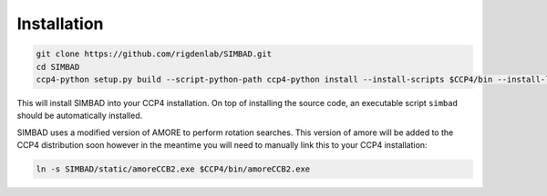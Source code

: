 .. _installation:

Installation
============

.. code-block:: bash
   
   git clone https://github.com/rigdenlab/SIMBAD.git
   cd SIMBAD
   ccp4-python setup.py build --script-python-path ccp4-python install --install-scripts $CCP4/bin --install-lib $CCP4/lib/py2/site-packages

This will install SIMBAD into your CCP4 installation. On top of installing the source code, an executable script ``simbad`` should be automatically installed.

SIMBAD uses a modified version of AMORE to perform rotation searches. This version of amore will be added to the CCP4
distribution soon however in the meantime you will need to manually link this to your CCP4 installation:

.. code-block:: bash

   ln -s SIMBAD/static/amoreCCB2.exe $CCP4/bin/amoreCCB2.exe

